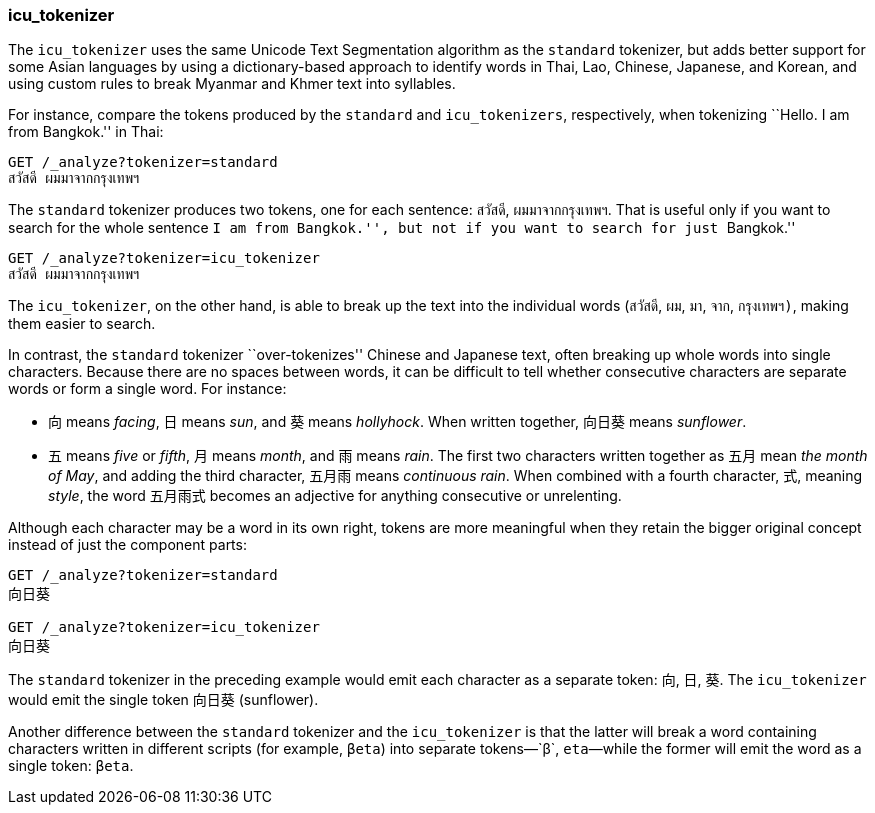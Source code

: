 [[icu-tokenizer]]
=== icu_tokenizer

The `icu_tokenizer` uses the same Unicode Text Segmentation algorithm as the
`standard` tokenizer,((("words", "identifying", "using icu_tokenizer")))((("Unicode Text Segmentation algorithm")))((("icu_tokenizer"))) but adds better support for some Asian languages by
using a dictionary-based approach to identify words in Thai, Lao, Chinese,
Japanese, and Korean, and using custom rules to break Myanmar and Khmer text
into syllables.

For instance, compare the tokens ((("standard tokenizer", "icu_tokenizer versus")))produced by the `standard` and
`icu_tokenizers`, respectively, when tokenizing ``Hello. I am from Bangkok.'' in
Thai:

[source,js]
--------------------------------------------------
GET /_analyze?tokenizer=standard
สวัสดี ผมมาจากกรุงเทพฯ
--------------------------------------------------

The `standard` tokenizer produces two tokens, one for each sentence: `สวัสดี`,
`ผมมาจากกรุงเทพฯ`.  That is useful only if you want to search for the whole
sentence ``I am from Bangkok.'', but not if you want to search for just
``Bangkok.''

[source,js]
--------------------------------------------------
GET /_analyze?tokenizer=icu_tokenizer
สวัสดี ผมมาจากกรุงเทพฯ
--------------------------------------------------

The `icu_tokenizer`, on the other hand, is able to break up the text into the
individual words (`สวัสดี`, `ผม`, `มา`, `จาก`, `กรุงเทพฯ)`, making them
easier to search.

In contrast, the `standard` tokenizer ``over-tokenizes'' Chinese and Japanese
text, often breaking up whole words into single characters. Because there
are no spaces between words, it can be difficult to tell whether consecutive
characters are separate words or form a single word.  For instance:

* 向 means _facing_, 日 means _sun_, and 葵 means _hollyhock_. When
  written together, 向日葵 means _sunflower_.

* 五 means _five_ or _fifth_, 月 means _month_, and 雨 means _rain_.
  The first two characters written together as 五月 mean _the month
  of May_, and adding the third character, 五月雨 means
  _continuous rain_. When combined with a fourth character, 式,
  meaning _style_, the word 五月雨式 becomes an adjective for anything
  consecutive or unrelenting.

Although each character may be a word in its own right, tokens are more
meaningful when they retain the bigger original concept instead of just the
component parts:

[source,js]
--------------------------------------------------
GET /_analyze?tokenizer=standard
向日葵

GET /_analyze?tokenizer=icu_tokenizer
向日葵
--------------------------------------------------

The `standard` tokenizer in the preceding example would emit each character
as a separate token: `向`, `日`, `葵`. The `icu_tokenizer` would
emit the single token `向日葵` (sunflower).

Another difference between the `standard` tokenizer and the `icu_tokenizer` is
that the latter will break a word containing characters written in different
scripts (for example, `βeta`) into separate tokens&#x2014;`β`, `eta`&#x2014;while the
former will emit the word as a single token: `βeta`.





